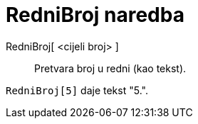 = RedniBroj naredba
:page-en: commands/Ordinal
ifdef::env-github[:imagesdir: /hr/modules/ROOT/assets/images]

RedniBroj[ <cijeli broj> ]::
  Pretvara broj u redni (kao tekst).

[EXAMPLE]
====

`++RedniBroj[5]++` daje tekst "5.".

====
